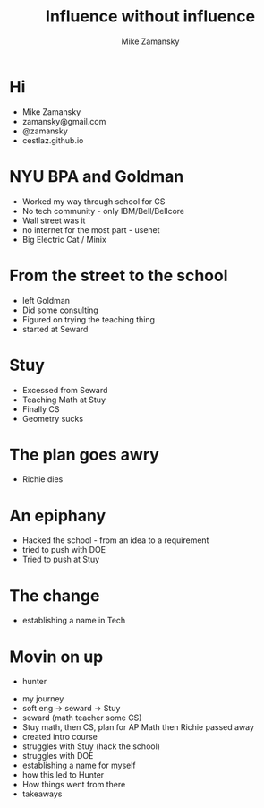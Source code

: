 #+REVEAL_ROOT: ../reveal-root
#+REVEAL_THEME: serif
#+OPTIONS: toc:nil num:nil date:nil email:t 
#+OPTIONS: reveal_title_slide:"<h3>%t</h3><br><h3>%a<br>zamansky@gmail.com</h3><p><h3>@zamansky</h3><h3>cestlaz.github.io</h3>"
#+TITLE:  Influence without influence
#+AUTHOR: Mike Zamansky
#+EMAIL: Email: zamansky@gmail.com<br>Twitter: @zamansky

* Hi
- Mike Zamansky
- zamansky@gmail.com
- @zamansky
- cestlaz.github.io
#+BEGIN_NOTES

#+END_NOTES
* NYU BPA and Goldman
#+BEGIN_NOTES
- Worked my way through school for CS
- No tech community - only IBM/Bell/Bellcore
- Wall street was it
- no internet for the most part - usenet
- Big Electric Cat / Minix
#+END_NOTES

* From the street to the school
- left Goldman
- Did some consulting
- Figured on trying the teaching thing
- started at Seward
    
* Stuy
- Excessed from Seward
- Teaching Math at Stuy
- Finally CS
- Geometry sucks 
* The plan goes awry
- Richie dies
* An epiphany
- Hacked the school - from an idea to a requirement
- tried to push with DOE
- Tried to push at Stuy
    
* The change 
#+REVEAL_HTML: <div class="column" style="float:left; width: 50%">
[[file:avc1.png]]
#+REVEAL_HTML: </div>

#+REVEAL_HTML: <div class="column" style="float:right; width: 50%">
[[file:avc2.png]]
#+REVEAL_HTML: </div>

- establishing a name in Tech 

* Movin on up
- hunter
  

- my journey
- soft eng -> seward -> Stuy
- seward (math teacher some CS)
- Stuy math, then CS, plan for AP Math then Richie passed away
- created intro course
- struggles with Stuy (hack the school)
- struggles with DOE
- establishing a name for myself
- how this led to Hunter
- How things went from there
- takeaways
